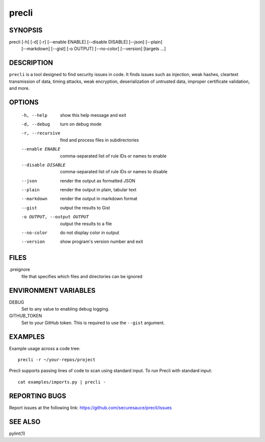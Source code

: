 ======
precli
======

SYNOPSIS
========

precli [-h] [-d] [-r] [--enable ENABLE] [--disable DISABLE] [--json] [--plain]
       [--markdown] [--gist] [-o OUTPUT] [--no-color] [--version]
       [targets ...]


DESCRIPTION
===========

``precli`` is a tool designed to find security issues in code. It finds issues
such as injection, weak hashes, cleartext transmission of data, timing
attacks, weak encryption, deserialization of untrusted data, improper
certificate validation, and more.

OPTIONS
=======

  -h, --help            show this help message and exit
  -d, --debug           turn on debug mode
  -r, --recursive       find and process files in subdirectories
  --enable ENABLE       comma-separated list of rule IDs or names to enable
  --disable DISABLE     comma-separated list of rule IDs or names to disable
  --json                render the output as formatted JSON
  --plain               render the output in plain, tabular text
  --markdown            render the output in markdown format
  --gist                output the results to Gist
  -o OUTPUT, --output OUTPUT
                        output the results to a file
  --no-color            do not display color in output
  --version             show program's version number and exit

FILES
=====

.preignore
  file that specifies which files and directories can be ignored

ENVIRONMENT VARIABLES
=====================

DEBUG
  Set to any value to enabling debug logging.

GITHUB_TOKEN
  Set to your GitHub token. This is required to use the ``--gist`` argument.

EXAMPLES
========

Example usage across a code tree::

    precli -r ~/your-repos/project

Precli supports passing lines of code to scan using standard input. To
run Precli with standard input::

    cat examples/imports.py | precli -

REPORTING BUGS
==============

Report issues at the following link: https://github.com/securesauce/precli/issues

SEE ALSO
========

pylint(1)
